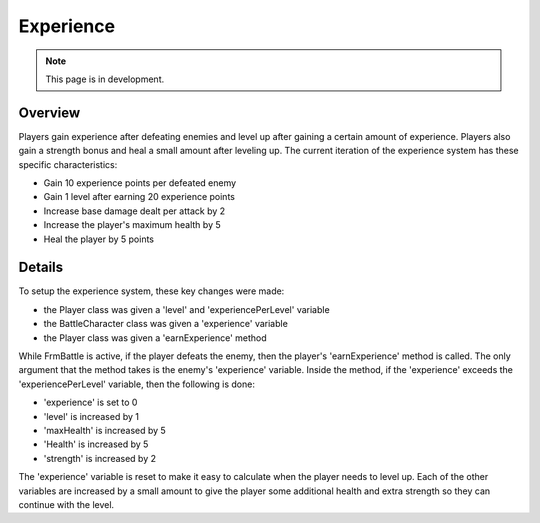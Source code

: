 Experience
==========

.. note::
   This page is in development.

.. default-domain:: sphinxsharp

Overview
--------
Players gain experience after defeating enemies and level up after gaining a certain amount of experience.
Players also gain a strength bonus and heal a small amount after leveling up. The current iteration
of the experience system has these specific characteristics:

* Gain 10 experience points per defeated enemy
* Gain 1 level after earning 20 experience points
* Increase base damage dealt per attack by 2
* Increase the player's maximum health by 5
* Heal the player by 5 points

Details
-------
To setup the experience system, these key changes were made:

* the Player class was given a 'level' and 'experiencePerLevel' variable
* the BattleCharacter class was given a 'experience' variable
* the Player class was given a 'earnExperience' method

While FrmBattle is active, if the player defeats the enemy, then the player's 'earnExperience' method is called.
The only argument that the method takes is the enemy's 'experience' variable. Inside the method, if the 'experience'
exceeds the 'experiencePerLevel' variable, then the following is done:

* 'experience' is set to 0
* 'level' is increased by 1
* 'maxHealth' is increased by 5
* 'Health' is increased by 5
* 'strength' is increased by 2

The 'experience' variable is reset to make it easy to calculate when the player needs to level up. Each of
the other variables are increased by a small amount to give the player some additional health and extra
strength so they can continue with the level.

